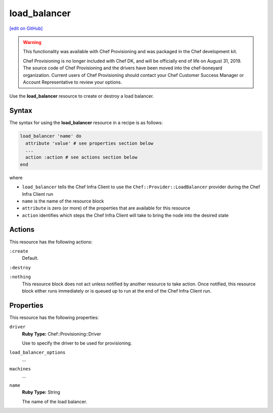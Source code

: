 =====================================================
load_balancer
=====================================================
`[edit on GitHub] <https://github.com/chef/chef-web-docs/blob/master/chef_master/source/resource_load_balancer.rst>`__

.. warning:: .. tag EOL_provisioning

             This functionality was available with Chef Provisioning and was packaged in the Chef development kit.

             Chef Provisioning is no longer included with Chef DK, and will be officially end of life on August 31, 2019.  The source code of Chef Provisioning and the drivers have been moved into the chef-boneyard organization. Current users of Chef Provisioning should contact your Chef Customer Success Manager or Account Representative to review your options.

             .. end_tag

.. tag resource_load_balancer_summary

Use the **load_balancer** resource to create or destroy a load balancer.

.. end_tag

Syntax
=====================================================
.. tag resource_load_balancer_syntax

The syntax for using the **load_balancer** resource in a recipe is as follows:

.. code-block:: ruby

   load_balancer 'name' do
     attribute 'value' # see properties section below
     ...
     action :action # see actions section below
   end

where

* ``load_balancer`` tells the Chef Infra Client to use the ``Chef::Provider::LoadBalancer`` provider during the Chef Infra Client run
* ``name`` is the name of the resource block
* ``attribute`` is zero (or more) of the properties that are available for this resource
* ``action`` identifies which steps the Chef Infra Client will take to bring the node into the desired state

.. end_tag

Actions
=====================================================
This resource has the following actions:

``:create``
   Default.

``:destroy``

``:nothing``
   .. tag resources_common_actions_nothing

   This resource block does not act unless notified by another resource to take action. Once notified, this resource block either runs immediately or is queued up to run at the end of the Chef Infra Client run.

   .. end_tag

Properties
=====================================================
.. tag resource_load_balancer_attributes

This resource has the following properties:

``driver``
   **Ruby Type:** Chef::Provisioning::Driver

   Use to specify the driver to be used for provisioning.

``load_balancer_options``
   ...

``machines``
   ...

``name``
   **Ruby Type:** String

   The name of the load balancer.

.. end_tag
